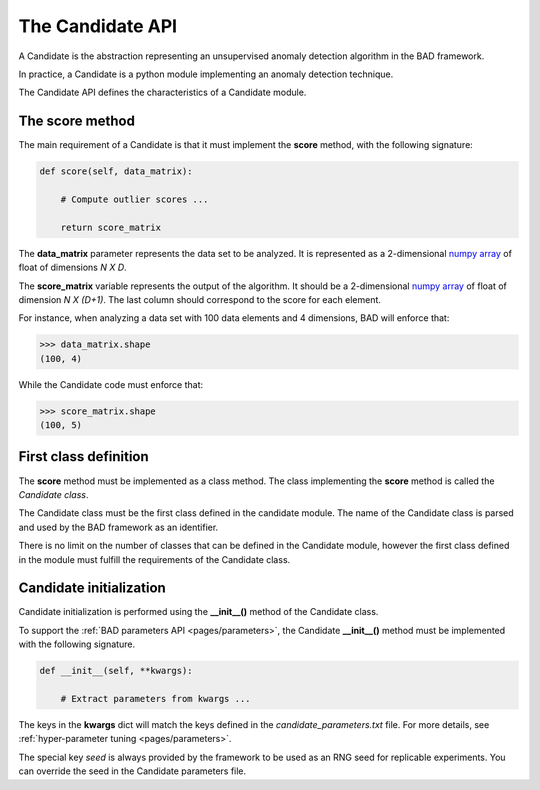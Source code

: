 .. _pages/candidate:
   
The Candidate API
=================

A Candidate is the abstraction representing an unsupervised anomaly detection algorithm in the BAD framework.

In practice, a Candidate is a python module implementing an anomaly detection technique.

The Candidate API defines the characteristics of a Candidate module.


The score method
----------------

The main requirement of a Candidate is that it must implement the **score** method, with the following signature:

.. code-block:: python

   def score(self, data_matrix):

       # Compute outlier scores ...

       return score_matrix

The **data_matrix** parameter represents the data set to be analyzed. It is represented as a 2-dimensional `numpy array <https://docs.scipy.org/doc/numpy/reference/generated/numpy.ndarray.html>`_ of float of dimensions *N X D*.

The **score_matrix** variable represents the output of the algorithm. It should be a 2-dimensional `numpy array <https://docs.scipy.org/doc/numpy/reference/generated/numpy.ndarray.html>`_ of float of dimension *N X (D+1)*.
The last column should correspond to the score for each element.

For instance, when analyzing a data set with 100 data elements and 4 dimensions, BAD will enforce that:

.. code-block:: python

   >>> data_matrix.shape
   (100, 4)

While the Candidate code must enforce that:

.. code-block:: python

   >>> score_matrix.shape
   (100, 5)

First class definition
----------------------
The **score** method must be implemented as a class method. The class implementing the **score** method is called the *Candidate class*.

The Candidate class must be the first class defined in the candidate module. The name of the Candidate class is parsed and used by the BAD framework as an identifier.

There is no limit on the number of classes that can be defined in the Candidate module, however the first class defined in the module must fulfill the requirements of the Candidate class.

Candidate initialization
------------------------

Candidate initialization is performed using the **__init__()** method of the Candidate class. 

To support the :ref:`BAD parameters API <pages/parameters>`, the Candidate **__init__()** method must be implemented with the following signature.

.. code-block:: python

   def __init__(self, **kwargs):
   
       # Extract parameters from kwargs ...

The keys in the **kwargs** dict will match the keys defined in the *candidate_parameters.txt* file. For more details, see :ref:`hyper-parameter tuning <pages/parameters>`.

The special key *seed* is always provided by the framework to be used as an RNG seed for replicable experiments. You can override the seed in the Candidate parameters file.

